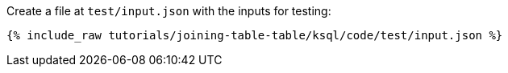 Create a file at `test/input.json` with the inputs for testing:

+++++
<pre class="snippet"><code class="json">{% include_raw tutorials/joining-table-table/ksql/code/test/input.json %}</code></pre>
+++++
